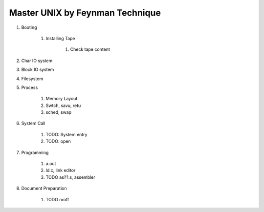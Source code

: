 ================================
Master UNIX by Feynman Technique
================================

#. Booting

    #. Installing Tape

        #. Check tape content

#. Char IO system
#. Block IO system
#. Filesystem
#. Process

    #. Memory Layout
    #. Swtch, savu, retu
    #. sched, swap 

#. System Call

    #. TODO: System entry
    #. TODO: open

#. Programming

    #. a.out
    #. ld.c, link editor
    #. TODO as??.s, assembler

#. Document Preparation

    #. TODO nroff
